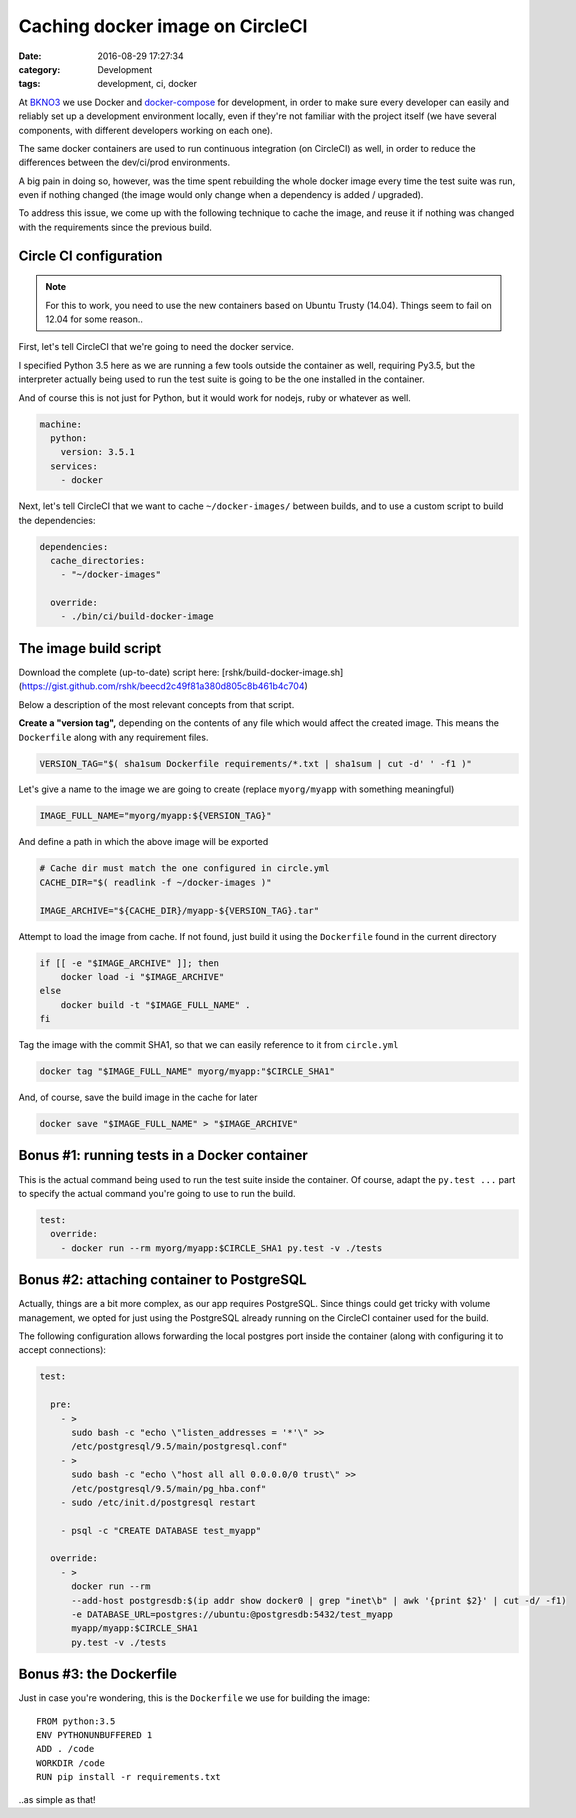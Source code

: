 Caching docker image on CircleCI
################################

:date: 2016-08-29 17:27:34
:category: Development
:tags: development, ci, docker


At BKNO3_ we use Docker and docker-compose_ for development, in order
to make sure every developer can easily and reliably set up a
development environment locally, even if they're not familiar with the
project itself (we have several components, with different developers
working on each one).

The same docker containers are used to run continuous integration (on
CircleCI) as well, in order to reduce the differences between the
dev/ci/prod environments.

.. _BKNO3: https://www.bkno3.com
.. _docker-compose: https://docs.docker.com/compose/

A big pain in doing so, however, was the time spent rebuilding the
whole docker image every time the test suite was run, even if nothing
changed (the image would only change when a dependency is added /
upgraded).

To address this issue, we come up with the following technique to
cache the image, and reuse it if nothing was changed with the
requirements since the previous build.


Circle CI configuration
=======================

.. note:: For this to work, you need to use the new containers based
          on Ubuntu Trusty (14.04). Things seem to fail on 12.04 for
          some reason..

First, let's tell CircleCI that we're going to need the docker service.

I specified Python 3.5 here as we are running a few tools outside the
container as well, requiring Py3.5, but the interpreter actually being
used to run the test suite is going to be the one installed in the
container.

And of course this is not just for Python, but it would work for
nodejs, ruby or whatever as well.

.. code:: yaml

    machine:
      python:
        version: 3.5.1
      services:
        - docker

Next, let's tell CircleCI that we want to cache ``~/docker-images/``
between builds, and to use a custom script to build the dependencies:

.. code:: yaml

    dependencies:
      cache_directories:
        - "~/docker-images"

      override:
        - ./bin/ci/build-docker-image


The image build script
======================

Download the complete (up-to-date) script here:
[rshk/build-docker-image.sh](https://gist.github.com/rshk/beecd2c49f81a380d805c8b461b4c704)

Below a description of the most relevant concepts from that script.

**Create a "version tag",** depending on the contents of any file
which would affect the created image. This means the ``Dockerfile``
along with any requirement files.


.. code:: bash

    VERSION_TAG="$( sha1sum Dockerfile requirements/*.txt | sha1sum | cut -d' ' -f1 )"

Let's give a name to the image we are going to create (replace
``myorg/myapp`` with something meaningful)

.. code:: bash

    IMAGE_FULL_NAME="myorg/myapp:${VERSION_TAG}"

And define a path in which the above image will be exported

.. code:: bash

    # Cache dir must match the one configured in circle.yml
    CACHE_DIR="$( readlink -f ~/docker-images )"

    IMAGE_ARCHIVE="${CACHE_DIR}/myapp-${VERSION_TAG}.tar"

Attempt to load the image from cache. If not found, just build it
using the ``Dockerfile`` found in the current directory

.. code:: bash

    if [[ -e "$IMAGE_ARCHIVE" ]]; then
        docker load -i "$IMAGE_ARCHIVE"
    else
        docker build -t "$IMAGE_FULL_NAME" .
    fi

Tag the image with the commit SHA1, so that we can easily reference to
it from ``circle.yml``

.. code:: bash

    docker tag "$IMAGE_FULL_NAME" myorg/myapp:"$CIRCLE_SHA1"

And, of course, save the build image in the cache for later

.. code:: bash

    docker save "$IMAGE_FULL_NAME" > "$IMAGE_ARCHIVE"


Bonus #1: running tests in a Docker container
=============================================

This is the actual command being used to run the test suite inside the
container. Of course, adapt the ``py.test ...`` part to specify the
actual command you're going to use to run the build.

.. code:: yaml

    test:
      override:
        - docker run --rm myorg/myapp:$CIRCLE_SHA1 py.test -v ./tests


Bonus #2: attaching container to PostgreSQL
===========================================

Actually, things are a bit more complex, as our app requires
PostgreSQL. Since things could get tricky with volume management, we
opted for just using the PostgreSQL already running on the CircleCI
container used for the build.

The following configuration allows forwarding the local postgres port
inside the container (along with configuring it to accept
connections):

.. code:: yaml

    test:

      pre:
        - >
          sudo bash -c "echo \"listen_addresses = '*'\" >>
          /etc/postgresql/9.5/main/postgresql.conf"
        - >
          sudo bash -c "echo \"host all all 0.0.0.0/0 trust\" >>
          /etc/postgresql/9.5/main/pg_hba.conf"
        - sudo /etc/init.d/postgresql restart

        - psql -c "CREATE DATABASE test_myapp"

      override:
        - >
          docker run --rm
          --add-host postgresdb:$(ip addr show docker0 | grep "inet\b" | awk '{print $2}' | cut -d/ -f1)
          -e DATABASE_URL=postgres://ubuntu:@postgresdb:5432/test_myapp
          myapp/myapp:$CIRCLE_SHA1
          py.test -v ./tests


Bonus #3: the Dockerfile
========================

Just in case you're wondering, this is the ``Dockerfile`` we use for
building the image::

    FROM python:3.5
    ENV PYTHONUNBUFFERED 1
    ADD . /code
    WORKDIR /code
    RUN pip install -r requirements.txt

..as simple as that!

